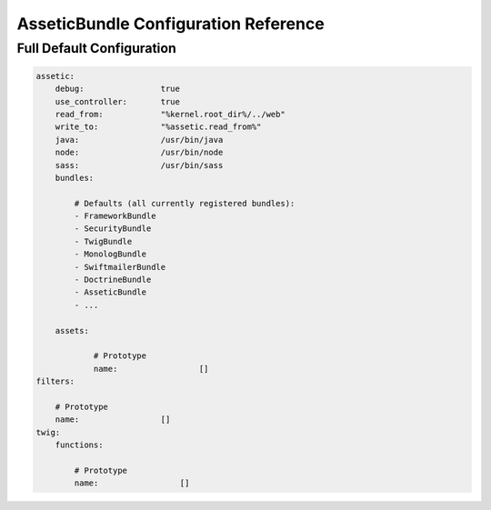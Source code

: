 .. index::
   pair: Assetic; Configuration reference

AsseticBundle Configuration Reference
=====================================

Full Default Configuration
~~~~~~~~~~~~~~~~~~~~~~~~~~

.. code-block:: yaml

    assetic:
        debug:                true
        use_controller:       true
        read_from:            "%kernel.root_dir%/../web"
        write_to:             "%assetic.read_from%"
        java:                 /usr/bin/java
        node:                 /usr/bin/node
        sass:                 /usr/bin/sass
        bundles:

            # Defaults (all currently registered bundles):
            - FrameworkBundle
            - SecurityBundle
            - TwigBundle
            - MonologBundle
            - SwiftmailerBundle
            - DoctrineBundle
            - AsseticBundle
            - ...

        assets:

                # Prototype
                name:                 []
    filters:

        # Prototype
        name:                 []
    twig:
        functions:

            # Prototype
            name:                 []
